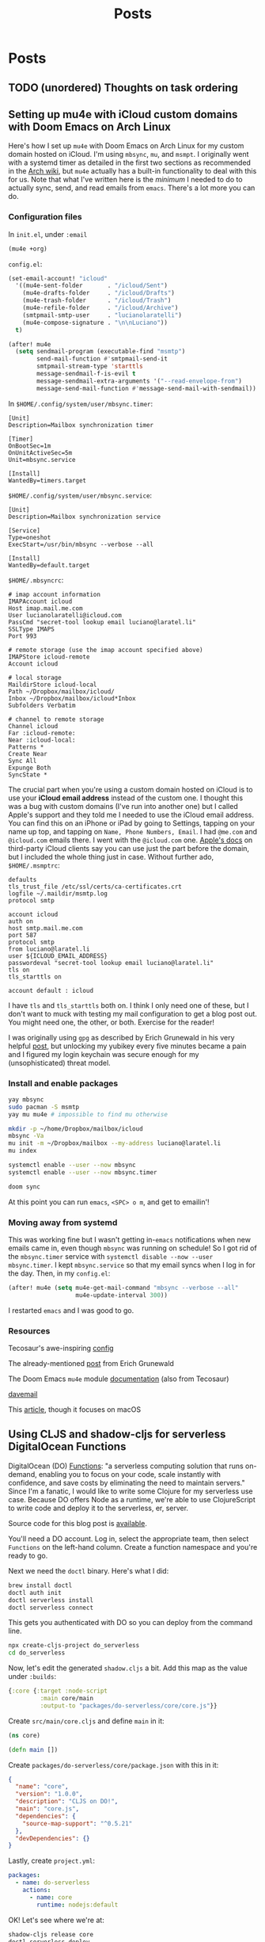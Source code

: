 #+title: Posts
#+hugo_base_dir: resources/
#+hugo_front_matter_format: yaml

* Posts
** TODO (unordered) Thoughts on task ordering
:PROPERTIES:
:EXPORT_FILE_NAME: task-ordering
:EXPORT_HUGO_PUBLISHDATE: <2023-07-16 Sun>
:END:
** Setting up mu4e with iCloud custom domains with Doom Emacs on Arch Linux
:PROPERTIES:
:EXPORT_FILE_NAME: mu4e_doom_emacs
:EXPORT_HUGO_PUBLISHDATE: <2022-04-18 Mon 20:32>
:END:
Here's how I set up =mu4e= with Doom Emacs on Arch Linux for my custom domain
hosted on iCloud. I'm using =mbsync=, =mu=, and =msmpt=. I originally went with
a systemd timer as detailed in the first two sections as recommended in the [[https://wiki.archlinux.org/title/isync#Calling_mbsync_automatically][Arch
wiki]], but =mu4e= actually has a built-in functionality to deal with this for us.
Note that what I've written here is the /minimum/ I needed to do to actually
sync, send, and read emails from =emacs=. There's a lot more you can do.

*** Configuration files

In =init.el=, under =:email=
#+begin_src emacs-lisp
(mu4e +org)
#+end_src

=config.el=:
#+begin_src emacs-lisp
(set-email-account! "icloud"
  '((mu4e-sent-folder       . "/icloud/Sent")
    (mu4e-drafts-folder     . "/icloud/Drafts")
    (mu4e-trash-folder      . "/icloud/Trash")
    (mu4e-refile-folder     . "/icloud/Archive")
    (smtpmail-smtp-user     . "lucianolaratelli")
    (mu4e-compose-signature . "\n\nLuciano"))
  t)

(after! mu4e
  (setq sendmail-program (executable-find "msmtp")
        send-mail-function #'smtpmail-send-it
        smtpmail-stream-type 'starttls
        message-sendmail-f-is-evil t
        message-sendmail-extra-arguments '("--read-envelope-from")
        message-send-mail-function #'message-send-mail-with-sendmail))
#+end_src

In =$HOME/.config/system/user/mbsync.timer=:
#+begin_src systemd
[Unit]
Description=Mailbox synchronization timer

[Timer]
OnBootSec=1m
OnUnitActiveSec=5m
Unit=mbsync.service

[Install]
WantedBy=timers.target
#+end_src

=$HOME/.config/system/user/mbsync.service=:
#+begin_src systemd
[Unit]
Description=Mailbox synchronization service

[Service]
Type=oneshot
ExecStart=/usr/bin/mbsync --verbose --all

[Install]
WantedBy=default.target
#+end_src

=$HOME/.mbsyncrc=:
#+begin_src config
# imap account information
IMAPAccount icloud
Host imap.mail.me.com
User lucianolaratelli@icloud.com
PassCmd "secret-tool lookup email luciano@laratel.li"
SSLType IMAPS
Port 993

# remote storage (use the imap account specified above)
IMAPStore icloud-remote
Account icloud

# local storage
MaildirStore icloud-local
Path ~/Dropbox/mailbox/icloud/
Inbox ~/Dropbox/mailbox/icloud*Inbox
Subfolders Verbatim

# channel to remote storage
Channel icloud
Far :icloud-remote:
Near :icloud-local:
Patterns *
Create Near
Sync All
Expunge Both
SyncState *
#+end_src

The crucial part when you're using a custom domain hosted on iCloud is to use
your *iCloud email address* instead of the custom one. I thought this was a bug
with custom domains (I've run into another one) but I called Apple's support and
they told me I needed to use the iCloud email address. You can find this on an
iPhone or iPad by going to Settings, tapping on your name up top, and tapping on
=Name, Phone Numbers, Email=. I had =@me.com= and =@icloud.com= emails there. I
went with the =@icloud.com= one. [[https://support.apple.com/en-us/HT202304][Apple's docs]] on third-party iCloud clients say
you can use just the part before the domain, but I included the whole thing just
in case. Without further ado, =$HOME/.msmptrc=:
#+begin_src config
defaults
tls_trust_file /etc/ssl/certs/ca-certificates.crt
logfile ~/.maildir/msmtp.log
protocol smtp

account icloud
auth on
host smtp.mail.me.com
port 587
protocol smtp
from luciano@laratel.li
user ${ICLOUD_EMAIL_ADDRESS}
passwordeval "secret-tool lookup email luciano@laratel.li"
tls on
tls_starttls on

account default : icloud
#+end_src

I have =tls= and =tls_starttls= both on. I think I only need one of these, but I
don't want to muck with testing my mail configuration to get a blog post out.
You might need one, the other, or both. Exercise for the reader!

I was originally using =gpg= as described by Erich Grunewald in his very helpful
[[https://www.erichgrunewald.com/posts/setting-up-gmail-in-doom-emacs-using-mbsync-and-mu4e/#(optionally)-store-your-password-in-an-encrypted-file][post]], but unlocking my yubikey every five minutes became a pain and I figured my
login keychain was secure enough for my (unsophisticated) threat model.

*** Install and enable packages

#+begin_src bash
yay mbsync
sudo pacman -S msmtp
yay mu mu4e # impossible to find mu otherwise

mkdir -p ~/home/Dropbox/mailbox/icloud
mbsync -Va
mu init -m ~/Dropbox/mailbox --my-address luciano@laratel.li
mu index

systemctl enable --user --now mbsync
systemctl enable --user --now mbsync.timer

doom sync
#+end_src

At this point you can run =emacs=, =<SPC> o m=, and get to emailin'!

*** Moving away from systemd

This was working fine but I wasn't getting in-=emacs= notifications when new
emails came in, even though =mbsync= was running on schedule! So I got rid of
the =mbsync.timer= service with =systemctl disable --now --user mbsync.timer=. I
kept =mbsync.service= so that my email syncs when I log in for the day. Then, in
my =config.el=:

#+begin_src emacs-lisp
(after! mu4e (setq mu4e-get-mail-command "mbsync --verbose --all"
                   mu4e-update-interval 300))
#+end_src

I restarted =emacs= and I was good to go.

*** Resources
Tecosaur's awe-inspiring [[https://tecosaur.github.io/emacs-config/config.html#fetching-systemd][config]]

The already-mentioned [[https://www.erichgrunewald.com/posts/setting-up-gmail-in-doom-emacs-using-mbsync-and-mu4e/#(optionally)-store-your-password-in-an-encrypted-file][post]] from Erich Grunewald

The Doom Emacs =mu4e= module [[https://github.com/hlissner/doom-emacs/tree/develop/modules/email/mu4e][documentation]] (also from Tecosaur)

[[https://github.com/kzar/davemail/blob/main/.mbsyncrc][davemail]]

This [[https://macowners.club/posts/email-emacs-mu4e-macos/#storing-trusted-root-certificates][article]], though it focuses on macOS
** Using CLJS and shadow-cljs for serverless DigitalOcean Functions
:PROPERTIES:
:EXPORT_FILE_NAME: cljs-digitalocean-serverless
:EXPORT_HUGO_PUBLISHDATE: <2023-01-11 Wed 20:08>
:END:

DigitalOcean (DO) [[https://www.digitalocean.com/products/functions][Functions]]: "a serverless computing solution that runs on-demand, enabling you to focus on your code, scale instantly with confidence, and save costs by eliminating the need to maintain servers." Since I'm a fanatic, I would like to write some Clojure for my serverless use case. Because DO offers Node as a runtime, we're able to use ClojureScript to write code and deploy it to the serverless, er, server.

Source code for this blog post is [[https://git.sr.ht/~luciano/cljs-digitalocean-serverless-function][available]].

You'll need a DO account. Log in, select the appropriate team, then select =Functions= on the left-hand column. Create a function namespace and you're ready to go.

Next we need the =doctl= binary. Here's what I did:
#+begin_src bash
brew install doctl
doctl auth init
doctl serverless install
doctl serverless connect
#+end_src

This gets you authenticated with DO so you can deploy from the command line.

#+begin_src bash
npx create-cljs-project do_serverless
cd do_serverless
#+end_src

Now, let's edit the generated =shadow.cljs= a bit. Add this map as the value under =:builds=:
#+begin_src clojure
{:core {:target :node-script
         :main core/main
         :output-to "packages/do-serverless/core/core.js"}}
#+end_src

Create =src/main/core.cljs= and define =main= in it:
#+begin_src clojure
(ns core)

(defn main [])
#+end_src

Create =packages/do-serverless/core/package.json= with this in it:
#+begin_src json
{
  "name": "core",
  "version": "1.0.0",
  "description": "CLJS on DO!",
  "main": "core.js",
  "dependencies": {
    "source-map-support": "^0.5.21"
  },
  "devDependencies": {}
}
#+end_src

Lastly, create =project.yml=:
#+begin_src yaml
packages:
  - name: do-serverless
    actions:
      - name: core
        runtime: nodejs:default
#+end_src

OK! Let's see where we're at:
#+begin_src bash
shadow-cljs release core
doctl serverless deploy .
#+end_src

Now we can go to the Functions tab on DO's site and run our function by first going to the function namespace, clicking on the name of the function, and hitting Run. I get this error:
#+begin_src txt
2023-01-12T11:14:08.172732642Z stdout: Action entrypoint 'main' is not a function.
#+end_src
What tha...

At this point, I dug around and found that DO maintains a bunch of sample functions. Going to the [[https://web.archive.org/web/20220728083446/https://github.com/digitalocean/sample-functions-nodejs-qrcode/blob/main/packages/qr/qr/qr.js][Node one]], we see this:
#+begin_src javascript
exports.main = (args) => { ... }
#+end_src

Huh. OK, so let's do that in our example, =src/main/core.cljs=:
#+begin_src clojurescript
(ns core)

(defn main [& args]
  (println "hello!")
  (println "args: " args))

(set! js/exports.main main)
#+end_src

And re-build and deploy.
#+begin_src
2023-01-12T11:22:14.933096349Z stdout: hello!
2023-01-12T11:22:14.933797937Z stdout: args:  nil
2023-01-12T11:22:14.961195498Z stdout: hello!
2023-01-12T11:22:14.982016323Z stdout: args:  (#js {} ... // output truncated
#+end_src

Ok, so when our function executes, our =main= gets executed twice. I don't know why this happens. If I run our compiled javascript file locally with =node=, I only see one execution:
#+begin_src
$ node packages/do-serverless/core/core.js
hello!
args:  nil
#+end_src

So, OK, some detail that's above my head. My use case for serverless would, uh, not do well with running everything twice. So, what to do?

Well, we know whatever we tell =shadow= our =main= is will get run. And we also know whatever we tell DO our main is (the =js/exports.main= bit) will also run. Well, I only care about the DO side of things!

#+begin_src clojurescript
(ns core)

(defn my-actual-function [& args]
  (println "hello!")
  (println "args: " args))

(defn main [])

(set! js/exports.main my-actual-function)
#+end_src

#+begin_src
2023-01-12T11:28:57.786063804Z stdout: hello!
2023-01-12T11:28:57.793552189Z stdout: args:  (#js {} ... // output truncated
#+end_src

Neat!
